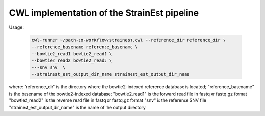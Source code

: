 CWL implementation of the StrainEst pipeline
============================================

Usage:

  .. code-block:: sh
  
        cwl-runner ~/path-to-workflow/strainest.cwl --reference_dir reference_dir \
        --reference_basename reference_basename \
        --bowtie2_read1 bowtie2_read1 \
        --bowtie2_read2 bowtie2_read2 \
        ---snv snv  \
        --strainest_est_output_dir_name strainest_est_output_dir_name

where:
"reference_dir" is the directory where the bowtie2-indexed reference database is located;
"reference_basename" is the basename of the bowtie2-indexed database;
"bowtie2_read1" is the forward read file in fastq or fastq.gz format
"bowtie2_read2" is the reverse read file in fastq or fastq.gz format
"snv" is the reference SNV file
"strainest_est_output_dir_name" is the name of the output directory

